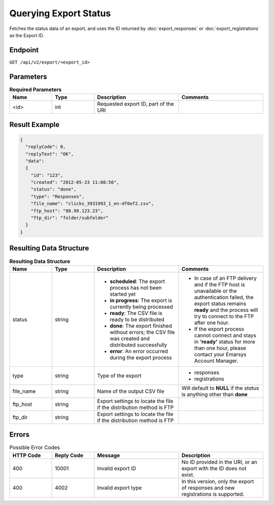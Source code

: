 Querying Export Status
======================

Fetches the status data of an export, and uses the ID returned by :doc:`export_responses` or :doc:`export_registrations` as the Export ID.

Endpoint
--------

``GET /api/v2/export/<export_id>``

Parameters
----------

.. list-table:: **Required Parameters**
   :header-rows: 1
   :widths: 20 20 40 40

   * - Name
     - Type
     - Description
     - Comments
   * - <id>
     - int
     - Requested export ID, part of the URI
     -

Result Example
--------------

.. code-block:: json

   {
     "replyCode": 0,
     "replyText": "OK",
     "data":
     {
       "id": "123",
       "created": "2012-05-23 11:08:56",
       "status": "done",
       "type": "Responses",
       "file_name": "clicks_3931993_1_en-df0ef2.csv",
       "ftp_host": "88.99.123.23",
       "ftp_dir": "folder/subfolder"
     }
   }

Resulting Data Structure
------------------------

.. list-table:: **Resulting Data Structure**
   :header-rows: 1
   :widths: 20 20 40 40

   * - Name
     - Type
     - Description
     - Comments
   * - status
     - string
     - * **scheduled**: The export process has not been started yet
       * **in progress**: The export is currently being processed
       * **ready**: The CSV file is ready to be distributed
       * **done**: The export finished without errors; the CSV file was created and distributed successfully
       * **error**: An error occurred during the export process
     - * In case of an FTP delivery and if the FTP host is unavailable or the authentication failed, the export status remains **ready** and the process will try to connect to the FTP after one hour.
       * If the export process cannot connect and stays in **‘ready’** status for more than one hour, please contact your Emarsys Account Manager.
   * - type
     - string
     - Type of the export
     - * responses
       * registrations
   * - file_name
     - string
     - Name of the output CSV file
     - Will default to **NULL** if the *status* is anything other than **done**
   * - ftp_host
     - string
     - Export settings to locate the file if the distribution method is FTP
     -
   * - ftp_dir
     - string
     - Export settings to locate the file if the distribution method is FTP
     -

Errors
------

.. list-table:: Possible Error Codes
   :header-rows: 1
   :widths: 20 20 40 40

   * - HTTP Code
     - Reply Code
     - Message
     - Description
   * - 400
     - 10001
     - Invalid export ID
     - No ID provided in the URI, or an export with the ID does not exist.
   * - 400
     - 4002
     - Invalid export type
     - In this version, only the export of responses and new registrations is supported.
